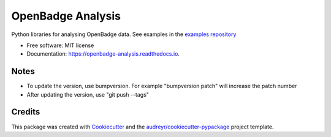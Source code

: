 ===============================
OpenBadge Analysis
===============================


.. image:: https://img.shields.io/pypi/v/openbadge_analysis.svg
        :target: https://pypi.python.org/pypi/openbadge_analysis

.. image:: https://img.shields.io/travis/orenlederman/openbadge_analysis.svg
        :target: https://travis-ci.org/orenlederman/openbadge_analysis

.. image:: https://readthedocs.org/projects/openbadge-analysis/badge/?version=latest
        :target: https://openbadge-analysis.readthedocs.io/en/latest/?badge=latest
        :alt: Documentation Status

.. image:: https://pyup.io/repos/github/orenlederman/openbadge_analysis/shield.svg
     :target: https://pyup.io/repos/github/orenlederman/openbadge_analysis/
     :alt: Updates


Python libraries for analysing OpenBadge data. See examples in the `examples repository`_

.. _examples repository: https://github.com/HumanDynamics/openbadge-analysis-examples


* Free software: MIT license
* Documentation: https://openbadge-analysis.readthedocs.io.



Notes
--------

* To update the version, use bumpversion. For example "bumpversion patch" will increase the patch number
* After updating the version, use "git push --tags"

Credits
---------

This package was created with Cookiecutter_ and the `audreyr/cookiecutter-pypackage`_ project template.

.. _Cookiecutter: https://github.com/audreyr/cookiecutter
.. _`audreyr/cookiecutter-pypackage`: https://github.com/audreyr/cookiecutter-pypackage


